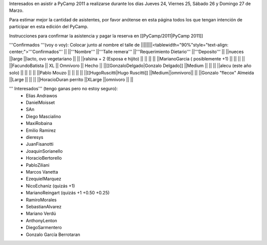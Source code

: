 Interesados en asistir a PyCamp 2011 a realizarse durante los días Jueves 24, Viernes 25, Sábado 26 y Domingo 27 de Marzo.

Para estimar mejor la cantidad de asistentes, por favor anótense en esta página todos los que tengan intención de participar en esta edición del PyCamp.

Instrucciones para confirmar la asistencia y pagar la reserva en [[PyCamp/2011|PyCamp 2011]]

'''Confirmados '''(voy o voy): Colocar junto al nombre el talle de
||||||||<tablewidth="90%"style="text-align: center;">'''Confirmados''' ||
||'''Nombre''' ||'''Talle remera''' ||'''Requerimiento Dietario''' ||'''Deposito''' ||
||nueces ||large ||lacto, ovo vegetariano || ||
||ralsina + 2 (Esposa e hijito) || || || ||
||MarianoGarcia ( posiblemente +1) || || || ||
||FacundoBatista || XL || Omnívoro || Hecho ||
||[[GonzaloDelgado|Gonzalo Delgado]] ||Medium || || ||
||alecu (este año solo) || || || ||
||Pablo Mouzo || || || ||
||[[HugoRuscitti|Hugo Ruscitti]] ||Medium||omnivoro|| ||
||Gonzalo "flecox" Almeida ||Large || || ||
||HoracioDuran perrito ||XLarge ||omnivoro || ||




''' Interesados''' (tengo ganas pero no estoy seguro):
 * Elias Andrawos
 * DanielMoisset
 * SAn
 * Diego Mascialino
 * MaxiRobaina
 * Emilio Ramirez
 * dieresys
 * JuanFisanotti
 * JoaquinSorianello
 * HoracioBertorello
 * PabloZiliani
 * Marcos Vanetta
 * EzequielMarquez
 * NicoEchaniz (quizás +1)
 * MarianoReingart (quizás +1 +0.50 +0.25)
 * RamiroMorales
 * SebastianAlvarez
 * Mariano Verdú
 * AnthonyLenton
 * DiegoSarmentero
 * Gonzalo García Berrotaran
